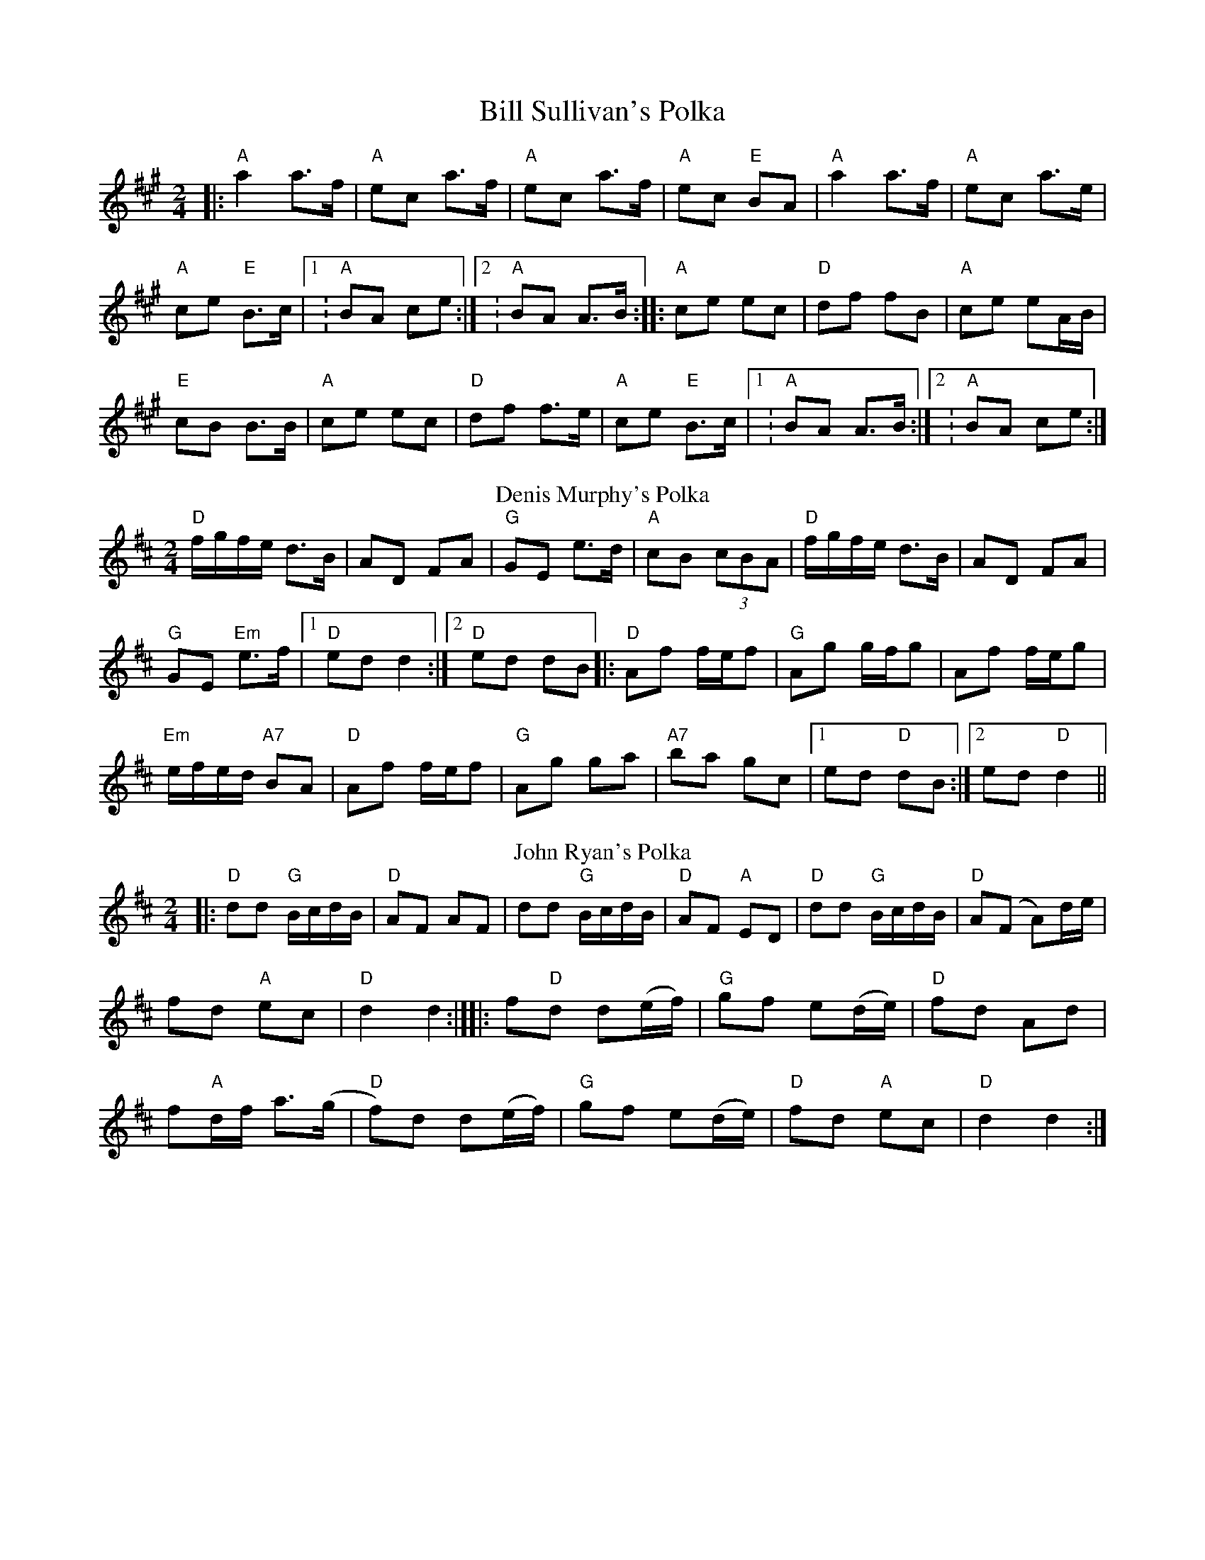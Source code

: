 X:1
T: Bill Sullivan's Polka
R: polka
M: 2/4
L: 1/8
K: Amaj
|: "A"a2 a>f |"A" ec a>f |"A" ec a>f |"A" ec "E"BA | "A"a2 a>f |"A" ec a>e |
"A"ce "E"B>c|1: "A"BA ce :|2: "A"BA A>B :||: "A"ce ec |"D" df fB |"A" ce eA/B/ |
"E"cB B>B |"A"ce ec |"D" df f>e | "A"ce "E"B>c |1: "A"BA A>B :|2: "A"BA ce :|
T: Denis Murphy's Polka
R: polka
M: 2/4
L: 1/8
K: Dmaj
"D"f/g/f/e/ d>B|AD FA|"G"GE e>d|"A"cB (3cBA|"D"f/g/f/e/ d>B|AD FA|
"G"GE "Em"e>f|1"D"ed d2:|2 "D"ed dB||:"D"Af f/e/f|"G"Ag g/f/g|Af f/e/g|
"Em"e/f/e/d/ "A7"BA|"D"Af f/e/f|"G"Ag ga|"A7"ba gc|1 ed "D"dB:|2 ed "D"d2||
T: John Ryan's Polka
R: polka
M: 2/4
L: 1/8
K: Dmaj
|: "D"dd "G"B/c/d/B/ |"D" AF AF | dd "G"B/c/d/B/ | "D"AF "A"ED |"D"dd "G"B/c/d/B/ |"D" A(F A)d/e/ |
fd "A"ec |"D" d2 d2 :|][|: f"D"d d(e/f/) | "G"gf e(d/e/) |"D" fd Ad |
f"A"d/f/ a>(g |"D"f)d d(e/f/ )|"G" gf e(d/e/ )|"D" fd "A"ec |"D" d2 d2 :|]

